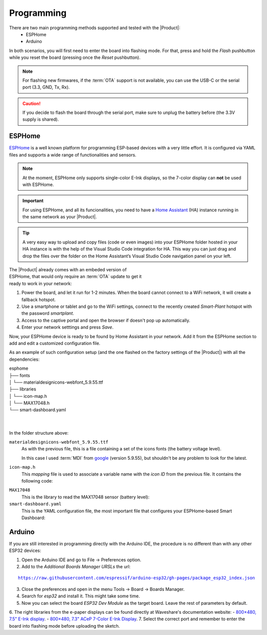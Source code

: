 Programming
===========

There are two main programming methods supported and tested with the |Product|: 
 * ESPHome
 * Arduino

In both scenarios, you will first need to enter the board into flashing mode. For that, press and hold the *Flash* pushbutton
while you reset the board (pressing once the *Reset* pushbutton).

.. Note::
    For flashing new firmwares, if the :term:`OTA` support is not available, you can use the USB-C or the serial port (3.3, GND, Tx, Rx).

.. Caution::
    If you decide to flash the board through the serial port, make sure to unplug the battery before (the 3.3V supply is shared).
    


.. _esphome:
ESPHome
---------
`ESPHome <https://esphome.io>`_ is a well known platform for programming ESP-based devices 
with a very little effort. It is configured via YAML files and supports a wide range of functionalities
and sensors.

.. Note::
    At the moment, ESPHome only supports single-color E-Ink displays, so the 7-color display can **not** be used with ESPHome.


.. Important::
    For using ESPHome, and all its funcionalities, you need to have a `Home Assistant <https://www.home-assistant.io>`_ (HA) instance running
    in the same network as your |Product|.

.. Tip::
    A very easy way to upload and copy files (code or even images) into your ESPHome folder hosted in your HA instance is 
    with the help of the Visual Studio Code integration for HA. This way you can just drag and drop the files over the folder 
    on the Home Assistant’s Visual Studio Code navigation panel on your left.

.. figure:: images/getting_started/captive_portal-ui.png
    :align: right
    :figwidth: 300px
    
The |Product| already comes with an embeded version of ESPHome, that would only require an :term:`OTA` update
to get it ready to work in your network:

1. Power the board, and let it run for 1-2 minutes. When the board cannot connect to a WiFi network, it will 
   create a fallback hotspot.
2. Use a smartphone or tablet and go to the WiFi settings, connect to the recently created *Smart-Plant* hotspot with the password *smartplant*.
3. Access to the captive portal and open the browser if doesn't pop up automatically.
4. Enter your network setttings and press *Save*.



Now, your ESPHome device is ready to be found by Home Assistant in your network. Add it from the ESPHome section to add 
and edit a customized configuration file.

As an example of such configuration setup (and the one flashed on the factory settings of the |Product|) 
with all the dependencies:

| esphome
| ├── fonts
| │   └── materialdesignicons-webfont_5.9.55.ttf
| ├── libraries
| │   └── icon-map.h
| │   └── MAX17048.h
| └── smart-dashboard.yaml
| 
| 
    

In the folder structure above:

``materialdesignicons-webfont_5.9.55.ttf`` 
    As with the previous file, this is a file containing a set of the icons fonts (the battery voltage level). 
    
    In this case I used :term:`MDI` from `google <https://github.com/google/material-design-icons/blob/master/font/MaterialIcons-Regular.ttf>`_
    (version 5.9.55), but shouldn't be any problem to look for the latest. 

``icon-map.h`` 
    This *mapping* file is used to associate a variable name with the *icon ID* from the previous file. It contains the following code:
  
.. code-block:: C
   :linenos:

   #include <map>
   std::map<int, std::string> battery_icon_map
   {
    {0, "\U000F10CD"},
    {1, "\U000F007A"},
    {2, "\U000F007B"},
    {3, "\U000F007C"},
    {4, "\U000F007D"},
    {5, "\U000F007E"},
    {6, "\U000F007F"},
    {7, "\U000F0080"},
    {8, "\U000F0081"},
    {9, "\U000F0082"},
    {10, "\U000F0079"},
   };




``MAX17048``
    This is the library to read the MAX17048 sensor (battery level):

    .. literalinclude:: files/MAX17048.h
        :language: C
        :linenos:


``smart-dashboard.yaml``
    This is the YAML configuration file, the most important file that configures your ESPHome-based Smart Dashboard:

    .. literalinclude:: files/configuration.yaml
        :language: yaml
        :linenos:


Arduino
--------
If you are still interested in programming directly with the Arduino IDE, the procedure is no 
different than with any other ESP32 devices:

1. Open the Arduino IDE and go to File -> Preferences option.
2. Add to the *Additional Boards Manager URSLs* the url:

.. parsed-literal::

    https://raw.githubusercontent.com/espressif/arduino-esp32/gh-pages/package_esp32_index.json

3. Close the preferences and open in the menu Tools -> Board -> Boards Manager.
4. Search for *esp32* and install it. This might take some time.
5. Now you can select the board *ESP32 Dev Module* as the target board. Leave the rest of parameters 
   by default.
6. The right libraries from the e-paper displays can be found directly at Waveshare's documentation website:
- `800×480, 7.5" E-Ink display <https://www.waveshare.com/wiki/7.5inch_e-Paper_HAT_Manual#Working_With_Arduino>`_.
- `800×480, 7.3" ACeP 7-Color E-Ink Display <https://www.waveshare.com/wiki/7.3inch_e-Paper_HAT_(F)_Manual#Working_With_Arduino>`_.
7. Select the correct port and remember to enter the board into flashing mode before uploading the sketch.

